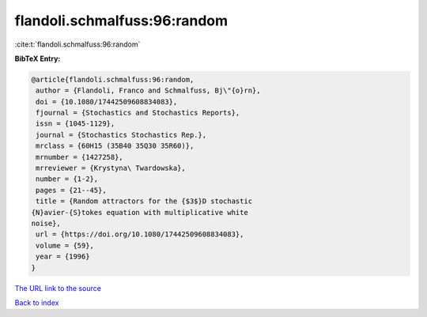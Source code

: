 flandoli.schmalfuss:96:random
=============================

:cite:t:`flandoli.schmalfuss:96:random`

**BibTeX Entry:**

.. code-block:: bibtex

   @article{flandoli.schmalfuss:96:random,
    author = {Flandoli, Franco and Schmalfuss, Bj\"{o}rn},
    doi = {10.1080/17442509608834083},
    fjournal = {Stochastics and Stochastics Reports},
    issn = {1045-1129},
    journal = {Stochastics Stochastics Rep.},
    mrclass = {60H15 (35B40 35Q30 35R60)},
    mrnumber = {1427258},
    mrreviewer = {Krystyna\ Twardowska},
    number = {1-2},
    pages = {21--45},
    title = {Random attractors for the {$3$}D stochastic
   {N}avier-{S}tokes equation with multiplicative white
   noise},
    url = {https://doi.org/10.1080/17442509608834083},
    volume = {59},
    year = {1996}
   }

`The URL link to the source <ttps://doi.org/10.1080/17442509608834083}>`__


`Back to index <../By-Cite-Keys.html>`__
